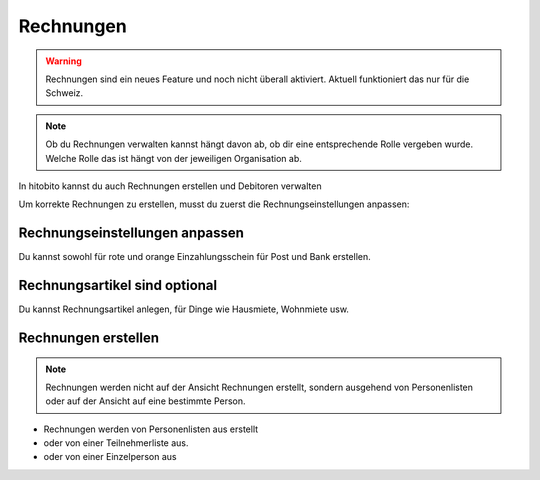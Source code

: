 Rechnungen
================

.. warning:: Rechnungen sind ein neues Feature und noch nicht überall aktiviert. Aktuell funktioniert das nur für die Schweiz.


.. note:: Ob du Rechnungen verwalten kannst hängt davon ab, ob dir eine entsprechende Rolle vergeben wurde. Welche Rolle das ist hängt von der jeweiligen Organisation ab.


In hitobito kannst du auch Rechnungen erstellen und Debitoren verwalten

Um korrekte Rechnungen zu erstellen, musst du zuerst die Rechnungseinstellungen anpassen:

Rechnungseinstellungen anpassen
---------------------------------------

Du kannst sowohl für rote und orange Einzahlungsschein für Post und Bank erstellen.

Rechnungsartikel sind optional
--------------------------------------

Du kannst Rechnungsartikel anlegen, für Dinge wie Hausmiete, Wohnmiete usw.

Rechnungen erstellen
--------------------------

.. note:: Rechnungen werden nicht auf der Ansicht Rechnungen erstellt, sondern ausgehend von Personenlisten oder auf der Ansicht auf eine bestimmte Person.

- Rechnungen werden von Personenlisten aus erstellt
- oder von einer Teilnehmerliste aus.
- oder von einer Einzelperson aus